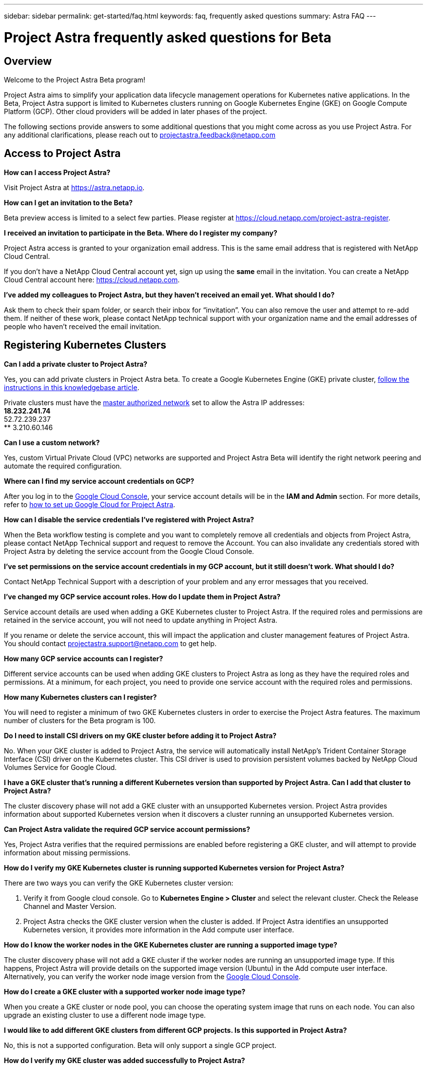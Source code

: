 ---
sidebar: sidebar
permalink: get-started/faq.html
keywords: faq, frequently asked questions
summary: Astra FAQ
---

= Project Astra frequently asked questions for Beta
:hardbreaks:
:icons: font
:imagesdir: ../media/

== Overview

Welcome to the Project Astra Beta program!

Project Astra aims to simplify your application data lifecycle management operations for Kubernetes native applications. In the Beta, Project Astra support is limited to Kubernetes clusters running on Google Kubernetes Engine (GKE) on Google Compute Platform (GCP). Other cloud providers will be added in later phases of the project.

The following sections provide answers to some additional questions that you might come across as you use Project Astra. For any additional clarifications, please reach out to projectastra.feedback@netapp.com

== Access to Project Astra

**How can I access Project Astra?**

Visit Project Astra at https://astra.netapp.io.

**How can I get an invitation to the Beta?**

Beta preview access is limited to a select few parties. Please register at https://cloud.netapp.com/project-astra-register.

**I received an invitation to participate in the Beta. Where do I register my company?**

Project Astra access is granted to your organization email address. This is the same email address that is registered with NetApp Cloud Central.

If you don't have a NetApp Cloud Central account yet, sign up using the **same** email in the invitation. You can create a NetApp Cloud Central account here: https://cloud.netapp.com.

**I’ve added my colleagues to Project Astra, but they haven’t received an email yet. What should I do?**

Ask them to check their spam folder, or search their inbox for “invitation”.  You can also remove the user and attempt to re-add them. If neither of these work, please contact NetApp technical support with your organization name and the email addresses of people who haven't received the email invitation.

== Registering Kubernetes Clusters

**Can I add a private cluster to Project Astra?**

Yes, you can add private clusters in Project Astra beta. To create a Google Kubernetes Engine (GKE) private cluster, https://kb.netapp.com/Advice_and_Troubleshooting/Cloud_Services/Project_Astra/How_to_create_a_private_GKE_cluster_to_work_with_project_Astra[follow the instructions in this knowledgebase article^].

Private clusters must have the https://cloud.google.com/kubernetes-engine/docs/concepts/private-cluster-concept[master authorized network] set to allow the Astra IP addresses:
  ** 18.232.241.74
  ** 52.72.239.237
  ** 3.210.60.146

**Can I use a custom network?**

Yes, custom Virtual Private Cloud (VPC) networks are supported and Project Astra Beta will identify the right network peering and automate the required configuration.

**Where can I find my service account credentials on GCP?**

After you log in to the https://console.cloud.google.com/[Google Cloud Console^], your service account details will be in the *IAM and Admin* section. For more details, refer to link:set-up-google-cloud.html[how to set up Google Cloud for Project Astra].

**How can I disable the service credentials I’ve registered with Project Astra?**

When the Beta workflow testing is complete and you want to completely remove all credentials and objects from Project Astra, please contact NetApp Technical support  and request to remove the Account. You can also invalidate any credentials stored with Project Astra by deleting the service account from the Google Cloud Console.

**I’ve set permissions on the service account credentials in my GCP account, but it still doesn't work. What should I do?**

Contact NetApp Technical Support with a description of your problem and any error messages that you received.

**I’ve changed my GCP service account roles. How do I update them in Project Astra?**

Service account details are used when adding a GKE Kubernetes cluster to Project Astra. If the required roles and permissions are retained in the service account, you will not need to update anything in Project Astra.

If you rename or delete the service account, this will impact the application and cluster management features of Project Astra. You should contact projectastra.support@netapp.com to get help.

**How many GCP service accounts can I register?**

Different service accounts can be used when adding GKE clusters to Project Astra as long as they have the required roles and permissions. At a minimum, for each project, you need to provide one service account with the required roles and permissions.

**How many Kubernetes clusters can I register?**

You will need to register a minimum of two GKE Kubernetes clusters in order to exercise the Project Astra features. The maximum number of clusters for the Beta program is 100.

**Do I need to install CSI drivers on my GKE cluster before adding it to Project Astra?**

No. When your GKE cluster is added to Project Astra, the service will automatically install NetApp’s Trident Container Storage Interface (CSI) driver on the Kubernetes cluster. This CSI driver is used to provision persistent volumes backed by NetApp Cloud Volumes Service for Google Cloud.

**I have a GKE cluster that’s running a different Kubernetes version than supported by Project Astra. Can I add that cluster to Project Astra?**

The cluster discovery phase will not add a GKE cluster with an unsupported Kubernetes version. Project Astra provides information about supported Kubernetes version when it discovers a cluster running an unsupported Kubernetes version.

**Can Project Astra validate the required GCP service account permissions?**

Yes, Project Astra verifies that the required permissions are enabled before registering a GKE cluster, and will attempt to provide information about missing permissions.

**How do I verify my GKE Kubernetes cluster is running supported Kubernetes version for Project Astra?**

There are two ways you can verify the GKE Kubernetes cluster version:

1. Verify it from Google cloud console. Go to **Kubernetes Engine > Cluster** and select the relevant cluster. Check the Release Channel and Master Version.

2. Project Astra checks the GKE cluster version when the cluster is added. If Project Astra identifies an unsupported Kubernetes version, it provides more information in the Add compute user interface.

**How do I know the worker nodes in the GKE Kubernetes cluster are running a supported image type?**

The cluster discovery phase will not add a GKE cluster if the worker nodes are running an unsupported image type. If this happens, Project Astra will provide details on the supported image version (Ubuntu) in the Add compute user interface. Alternatively, you can verify the worker node image version from the https://console.cloud.google.com/[Google Cloud Console^].

**How do I create a GKE cluster with a supported worker node image type?**

When you create a GKE cluster or node pool, you can choose the operating system image that runs on each node. You can also upgrade an existing cluster to use a different node image type.

**I would like to add different GKE clusters from different GCP projects. Is this supported in Project Astra?**

No, this is not a supported configuration. Beta will only support a single GCP project.

**How do I verify my GKE cluster was added successfully to Project Astra?**

When you add the cluster, the user interface will show the status update and any error messages. When the cluster is added successfully, the status of the GKE cluster in the **Compute** section will be _Available_.

Alternatively, you can also verify if the Trident operator and CSI drivers deployed successfully under the namespace _trident_ by running the kubectl commands:

`kubectl get pods -n trident`

or

`kubectl get pods -|grep trident`

**I need to add worker nodes to my GKE cluster after adding to Project Astra. What should I do?**

New worker nodes can be added to existing pools, or new pools can be created as long as they are the Ubuntu image type. These will be automatically discovered by Project Astra. If the new nodes are not visible in Project Astra, check if the new worker nodes are running the supported image type. You can also verify the health of the new worker nodes by using the `kubectl get nodes` command.

**Can I unmanage my Kubernetes cluster from Project Astra?**

Yes, you can remove one or more Kubernetes cluster from Project Astra at the same time. All managed applications from the unamanged cluster will be removed and Project Astra snapshots or backups taken of applications on that cluster will be unavailable to restore.

WARNING: Always remove a cluster from Project Astra before you delete it through GCP. Deleting a cluster from GCP while it's still being managed by Project Astra can cause problems for your Project Astra account.

**What happens to my applications and data after removing the GKE cluster from Project Astra?**

Removing a GKE cluster from Project Astra will not make any changes to the cluster's configuration (applications and persistent storage). Any Project Astra snapshots or backups taken of applications on that cluster will be unavailable to restore. Volume snapshot data stored within Cloud Volumes Service will not be removed. Persistent Storage backups created by Project Astra will remain within the Google Cloud object store, but they are unavailable for restore.

WARNING: Always remove a cluster from Project Astra before you delete it through GCP. Deleting a cluster from GCP while it's still being managed by Project Astra can cause problems for your Project Astra account.

**Will NetApp Trident be uninstalled when I remove a GKE cluster from Project Astra?**

Trident will not be uninstalled from a cluster when you remove it from Project Astra.

== Managing Applications

**How many apps per namespace?**

There is no limitation about number applications under a namespace. Project Astra will discover all application in the name space by application name.

**I have deployed my applications using Helm and kubectl. My newly-deployed application is not showing up on the Discovered Apps list. What can I check to identify the problem?**

When an application is successfully deployed, Project Astra will automatically discover the application and add it to the Discovered Apps list. When applications are not listed in **Discovered Apps**, check the status and health of the Kubernetes pod by running `kubectl get pod -A |grep [pod name]`. If the pods are healthy and running, check to see if the application is listed under **Ignored Apps**.

**I've deployed my applications using Helm and kubectl. I don’t see any of my application’s PVCs bound to GCP CVS. What's wrong?**

The NetApp Trident operator sets the default storage class to `netapp-cvs-premium` after it's successfully added to Project Astra. When an application's PVCs are not bound to Cloud Volumes Services for Google Cloud, there are a few steps that you can take:

* Run `kubectl get sc` and check to see if the default storage class is set to _netapp-cvs_.
* Check the yaml file or Helm chart that was used to deploy the application and see if a different storage class is defined.
* Check to make sure that the worker node image type is Ubuntu and the NFS mount succeeded.

**I have an existing cluster that has applications using GCP persistent disks. Can I register those applications with Astra?**

Applications using GCP PVCs will be discovered and registered by Project Astra. And it's allowed to perform Project Astra data management operations. But snapshots and backups taken with Project Astra for those applications will not be application consistent.

**How many applications can I simultaneously manage with Project Astra?**

Multiple applications from different GKE cluster can be managed at the same time.

**I moved my application to the Ignored list by mistake. Can I manage the applications that are on the Ignore list?**

Yes, applications on the Ignored list can be registered successfully. Data management operations will function as usual after you start managing the application.

**Can I register applications that are not MySQL, Jenkins, or PostgreSQL?**

Yes, we can use data management services offered by Project Astra on any persistent volumes managed by Cloud Volumes Service for Google Cloud. However, application-level consistent snapshots, backup, migration, etc. will not be orchestrated through Project Astra.

**Can Project Astra deploy an application?**

Project Astra doesn't deploy an application. Applications must be deployed outside of Project Astra by using kubectl or Helm charts.

**What storage classes can I use in my PVCs to support Project Astra data management operations?**

As part of adding the GKE cluster to Project Astra, NetApp Trident will create three different storage classes for Cloud Volume Services in GCP. Astra data management operations are only supported on storage class _netapp-cvs-extreme_, _netapp-cvs-premium_, and _netapp-cvs-standard_. And you can choose either of these storage class as default when adding a Kubernetes cluster to Project Astra.

**What happens to applications after I stop managing them from Project Astra?**

Applications, data, and any existing backups or snapshots remain available. Data management operations will not be available for unmanaged applications or any backups or snapshots that belong to it. When the application is managed by Project Astra again, the existing snapshots and backups will be available for data management operations.

== Data Management Operations

**My application uses several PVs. Will Project Astra take snapshots and backups of all these PVCs?**

Project Astra aims to simplify application data lifecycle management. Using Project Astra eliminates the need for individual volume-level data management operations. A snapshot operation on an application by Project Astra includes snapshot of all the PVs that are bound to the application’s PVCs.

**Can I create snapshot schedules and assign retention schedules?**

Yes, you can use the Configure Protection Policy option to set a retention policy for each individual application.

**What is the difference between snapshots and backups?**

_Snapshot_ refers to local snapshots, where data is stored as part of the provisioned volumes. Given that they are stored on the same provisioned volume, they are usually faster. Local snapshots are used to restore the application to an earlier point in time.

_Backups_ are stored on object storage. They could be slower compared to the local snapshots. However, they can be accessed across regions in the cloud. Backups are used for migrating applications across regions in the cloud. Also, a user can choose to have longer retention period for backups.

**Can I manage snapshots taken by Project Astra directly through the Cloud Volumes Service snapshot management interface or object storage?**

Snapshots and backups taken through Project Astra can only be managed through Project Astra. Project Astra provides interfaces to create, view, and delete the snapshots and backups. If data objects associated with these snapshots are managed outside of the Project Astra interface, it can result in intermittent behavior.
